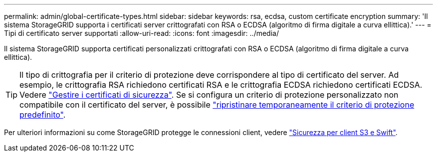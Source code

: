 ---
permalink: admin/global-certificate-types.html 
sidebar: sidebar 
keywords: rsa, ecdsa, custom certificate encryption 
summary: 'Il sistema StorageGRID supporta i certificati server crittografati con RSA o ECDSA (algoritmo di firma digitale a curva ellittica).' 
---
= Tipi di certificato server supportati
:allow-uri-read: 
:icons: font
:imagesdir: ../media/


[role="lead"]
Il sistema StorageGRID supporta certificati personalizzati crittografati con RSA o ECDSA (algoritmo di firma digitale a curva ellittica).


TIP: Il tipo di crittografia per il criterio di protezione deve corrispondere al tipo di certificato del server. Ad esempio, le crittografia RSA richiedono certificati RSA e le crittografia ECDSA richiedono certificati ECDSA. Vedere link:using-storagegrid-security-certificates.html["Gestire i certificati di sicurezza"]. Se si configura un criterio di protezione personalizzato non compatibile con il certificato del server, è possibile link:manage-tls-ssh-policy.html#temporarily-revert-to-default-security-policy["ripristinare temporaneamente il criterio di protezione predefinito"].

Per ulteriori informazioni su come StorageGRID protegge le connessioni client, vedere link:security-for-clients.html["Sicurezza per client S3 e Swift"].
